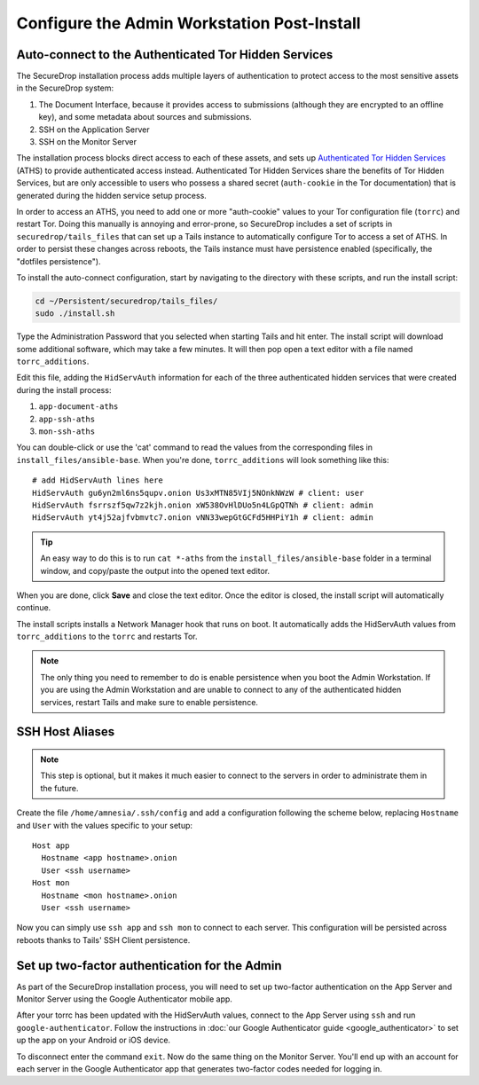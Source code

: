 Configure the Admin Workstation Post-Install
============================================

.. _auto-connect ATHS:

Auto-connect to the Authenticated Tor Hidden Services
-----------------------------------------------------

The SecureDrop installation process adds multiple layers of
authentication to protect access to the most sensitive assets in the
SecureDrop system:

#. The Document Interface, because it provides access to submissions
   (although they are encrypted to an offline key), and some metadata
   about sources and submissions.
#. SSH on the Application Server
#. SSH on the Monitor Server

The installation process blocks direct access to each of these assets,
and sets up `Authenticated Tor Hidden Services`_ (ATHS) to provide
authenticated access instead. Authenticated Tor Hidden Services share
the benefits of Tor Hidden Services, but are only accessible to users
who possess a shared secret (``auth-cookie`` in the Tor documentation)
that is generated during the hidden service setup process.

In order to access an ATHS, you need to add one or more "auth-cookie"
values to your Tor configuration file (``torrc``) and restart
Tor. Doing this manually is annoying and error-prone, so SecureDrop
includes a set of scripts in ``securedrop/tails_files`` that can set
up a Tails instance to automatically configure Tor to access a set of
ATHS. In order to persist these changes across reboots, the Tails
instance must have persistence enabled (specifically, the "dotfiles
persistence").

To install the auto-connect configuration, start by navigating to the
directory with these scripts, and run the install script:

.. code:: sh

    cd ~/Persistent/securedrop/tails_files/
    sudo ./install.sh

Type the Administration Password that you selected when starting Tails
and hit enter. The install script will download some additional
software, which may take a few minutes. It will then pop open a text
editor with a file named ``torrc_additions``.

Edit this file, adding the ``HidServAuth`` information for each of the
three authenticated hidden services that were created during the
install process:

#. ``app-document-aths``
#. ``app-ssh-aths``
#. ``mon-ssh-aths``

You can double-click or use the 'cat' command to read the values from
the corresponding files in ``install_files/ansible-base``. When you're
done, ``torrc_additions`` will look something like this:

::

    # add HidServAuth lines here
    HidServAuth gu6yn2ml6ns5qupv.onion Us3xMTN85VIj5NOnkNWzW # client: user
    HidServAuth fsrrszf5qw7z2kjh.onion xW538OvHlDUo5n4LGpQTNh # client: admin
    HidServAuth yt4j52ajfvbmvtc7.onion vNN33wepGtGCFd5HHPiY1h # client: admin

.. tip:: An easy way to do this is to run ``cat *-aths`` from the
	 ``install_files/ansible-base`` folder in a terminal window,
	 and copy/paste the output into the opened text editor.

When you are done, click **Save** and close the text editor. Once the
editor is closed, the install script will automatically continue.

.. todo:: This process is confusing and error prone. Since the
          necessary information (the ``*-aths`` files) is in a
          predictable location, can't we just skip the "manually
          copy/paste into a text editor" step?

The install scripts installs a Network Manager hook that runs on boot. It automatically adds the HidServAuth values from ``torrc_additions`` to the ``torrc`` and restarts Tor.

.. note:: The only thing you need to remember to do is enable
          persistence when you boot the Admin Workstation. If you are
          using the Admin Workstation and are unable to connect to any
          of the authenticated hidden services, restart Tails and make
          sure to enable persistence.

.. _Authenticated Tor Hidden Services: https://www.torproject.org/docs/tor-manual.html.en#HiddenServiceAuthorizeClient

.. _SSH Host Aliases:

SSH Host Aliases
----------------

.. note:: This step is optional, but it makes it much easier to
	  connect to the servers in order to administrate them in the future.

Create the file ``/home/amnesia/.ssh/config`` and add a configuration
following the scheme below, replacing ``Hostname`` and ``User`` with
the values specific to your setup:

::

    Host app
      Hostname <app hostname>.onion
      User <ssh username>
    Host mon
      Hostname <mon hostname>.onion
      User <ssh username>

Now you can simply use ``ssh app`` and ``ssh mon`` to connect to each
server. This configuration will be persisted across reboots thanks to
Tails' SSH Client persistence.

Set up two-factor authentication for the Admin
----------------------------------------------

.. todo:: Do we still want to recommend/require this? Should it be
          optional?

As part of the SecureDrop installation process, you will need to set up
two-factor authentication on the App Server and Monitor Server using the
Google Authenticator mobile app.

After your torrc has been updated with the HidServAuth values, connect
to the App Server using ``ssh`` and run ``google-authenticator``. Follow
the instructions in :doc:`our Google Authenticator guide <google_authenticator>`
to set up the app on your Android or iOS device.

To disconnect enter the command ``exit``. Now do the same thing on the
Monitor Server. You'll end up with an account for each server in the
Google Authenticator app that generates two-factor codes needed for
logging in.
